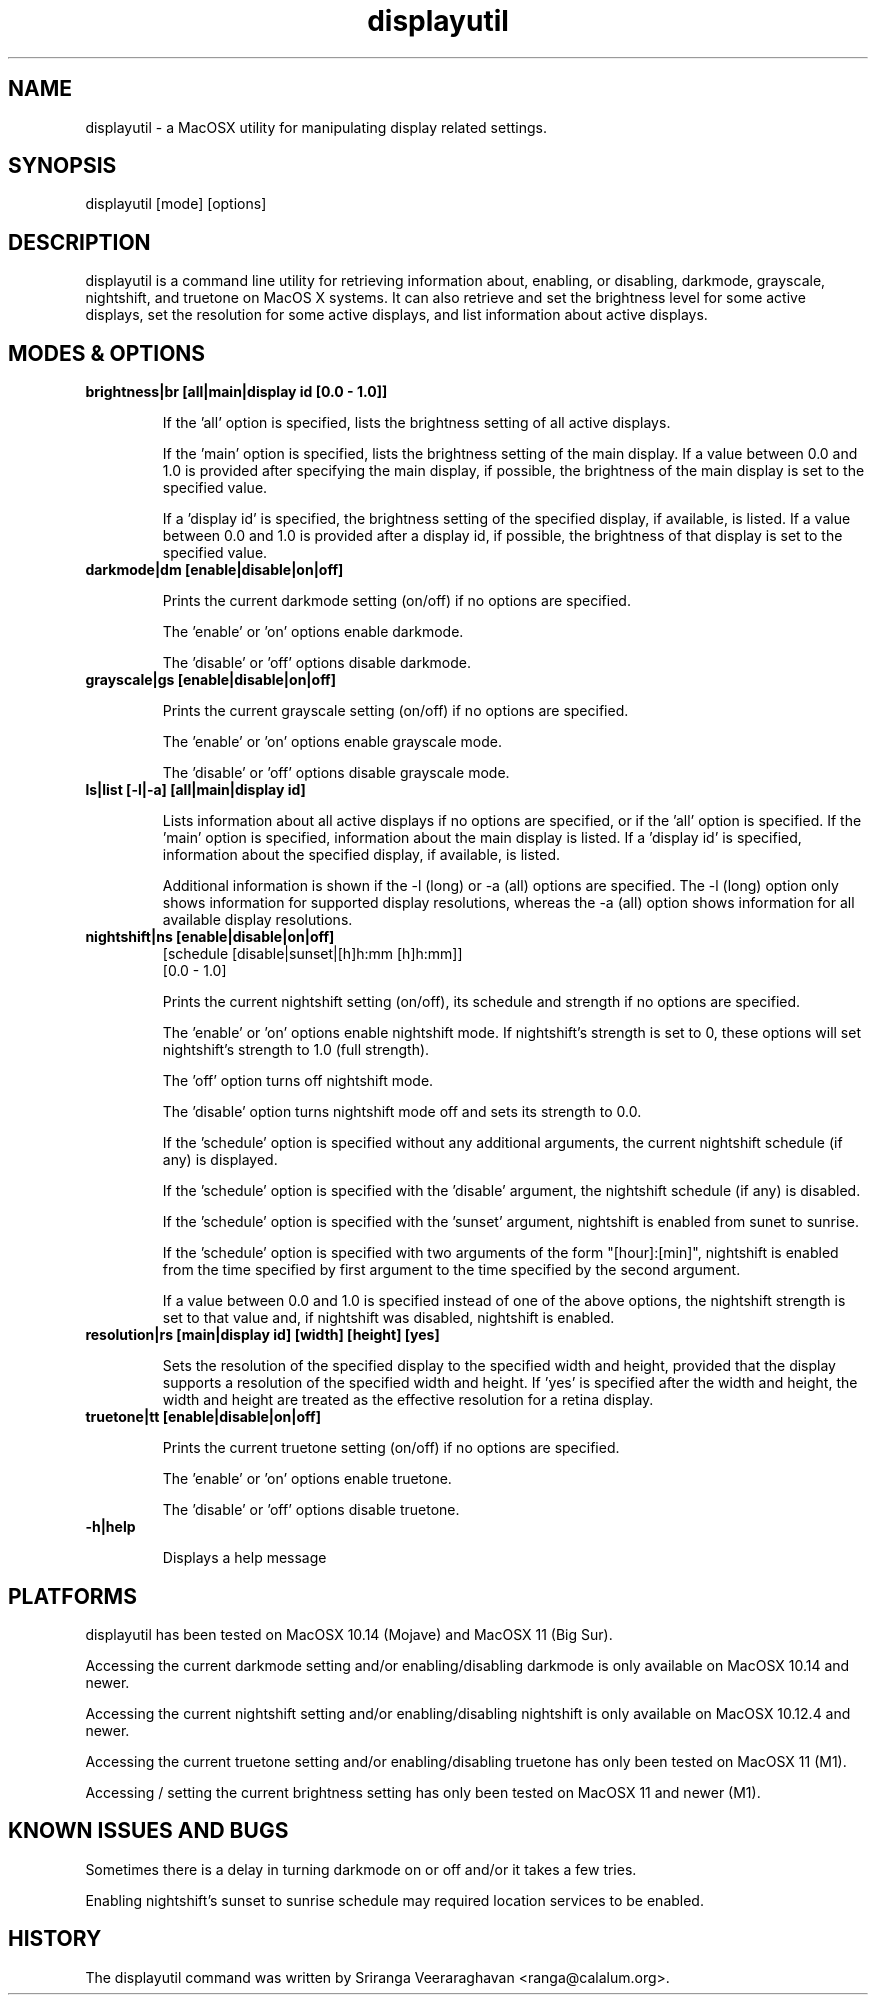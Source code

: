 .TH displayutil 1
.SH NAME
displayutil - a MacOSX utility for manipulating display related settings.
.SH SYNOPSIS
displayutil [mode] [options]
.SH DESCRIPTION
displayutil is a command line utility for retrieving information
about, enabling, or disabling, darkmode, grayscale, nightshift,
and truetone on MacOS X systems.  It can also retrieve and set
the brightness level for some active displays, set the resolution
for some active displays, and list information about active
displays.
.SH MODES & OPTIONS

.TP
.B brightness|br [all|main|display id [0.0 - 1.0]]

If the 'all' option is specified, lists the brightness setting of all
active displays.

If the 'main' option is specified, lists the brightness setting of the
main display.  If a value between 0.0 and 1.0 is provided after specifying
the main display, if possible, the brightness of the main display is set
to the specified value.

If a 'display id' is specified, the brightness setting of the specified
display, if available, is listed. If a value between 0.0 and 1.0 is
provided after a display id, if possible, the brightness of that display
is set to the specified value.
.TP
.B darkmode|dm [enable|disable|on|off]

Prints the current darkmode setting (on/off) if no options are specified.

The 'enable' or 'on' options enable darkmode.

The 'disable' or 'off' options disable darkmode.
.TP
.B grayscale|gs [enable|disable|on|off]

Prints the current grayscale setting (on/off) if no options are specified.

The 'enable' or 'on' options enable grayscale mode.

The 'disable' or 'off' options disable grayscale mode.
.TP
.B ls|list [-l|-a] [all|main|display id]

Lists information about all active displays if no options are specified,
or if the 'all' option is specified. If the 'main' option is specified,
information about the main display is listed.  If a 'display id' is
specified, information about the specified display, if available, is
listed.

Additional information is shown if the -l (long) or -a (all) options
are specified.  The -l (long) option only shows information for
supported display resolutions, whereas the -a (all) option shows
information for all available display resolutions.
.TP
.B nightshift|ns [enable|disable|on|off]
       [schedule [disable|sunset|[h]h:mm [h]h:mm]]
       [0.0 - 1.0]

Prints the current nightshift setting (on/off), its schedule and strength if
no options are specified.

The 'enable' or 'on' options enable nightshift mode.  If nightshift's
strength is set to 0, these options will set nightshift's strength to 1.0
(full strength).

The 'off' option turns off nightshift mode.

The 'disable' option turns nightshift mode off and sets its strength to 0.0.

If the 'schedule' option is specified without any additional arguments, the
current nightshift schedule (if any) is displayed.

If the 'schedule' option is specified with the 'disable' argument, the
nightshift schedule (if any) is disabled.

If the 'schedule' option is specified with the 'sunset' argument, nightshift
is enabled from sunet to sunrise.

If the 'schedule' option is specified with two arguments of the form
"[hour]:[min]", nightshift is enabled from the time specified by first argument
to the time specified by the second argument.

If a value between 0.0 and 1.0 is specified instead of one of the above
options, the nightshift strength is set to that value and, if nightshift was
disabled, nightshift is enabled.
.TP
.B resolution|rs [main|display id] [width] [height] [yes]

Sets the resolution of the specified display to the specified width and
height, provided that the display supports a resolution of the specified
width and height.  If 'yes' is specified after the width and height, the
width and height are treated as the effective resolution for a retina
display.
.TP
.B truetone|tt [enable|disable|on|off]

Prints the current truetone setting (on/off) if no options are specified.

The 'enable' or 'on' options enable truetone.

The 'disable' or 'off' options disable truetone.
.TP
.B \-h|help

Displays a help message
.SH PLATFORMS
displayutil has been tested on MacOSX 10.14 (Mojave) and MacOSX 11 (Big Sur).

Accessing the current darkmode setting and/or enabling/disabling
darkmode is only available on MacOSX 10.14 and newer.

Accessing the current nightshift setting and/or enabling/disabling
nightshift is only available on MacOSX 10.12.4 and newer.

Accessing the current truetone setting and/or enabling/disabling
truetone has only been tested on MacOSX 11 (M1).

Accessing / setting the current brightness setting has only been
tested on MacOSX 11 and newer (M1).
.SH KNOWN ISSUES AND BUGS
Sometimes there is a delay in turning darkmode on or off and/or it takes
a few tries.

Enabling nightshift's sunset to sunrise schedule may required location
services to be enabled.
.SH HISTORY
The displayutil command was written by Sriranga Veeraraghavan <ranga@calalum.org>.
